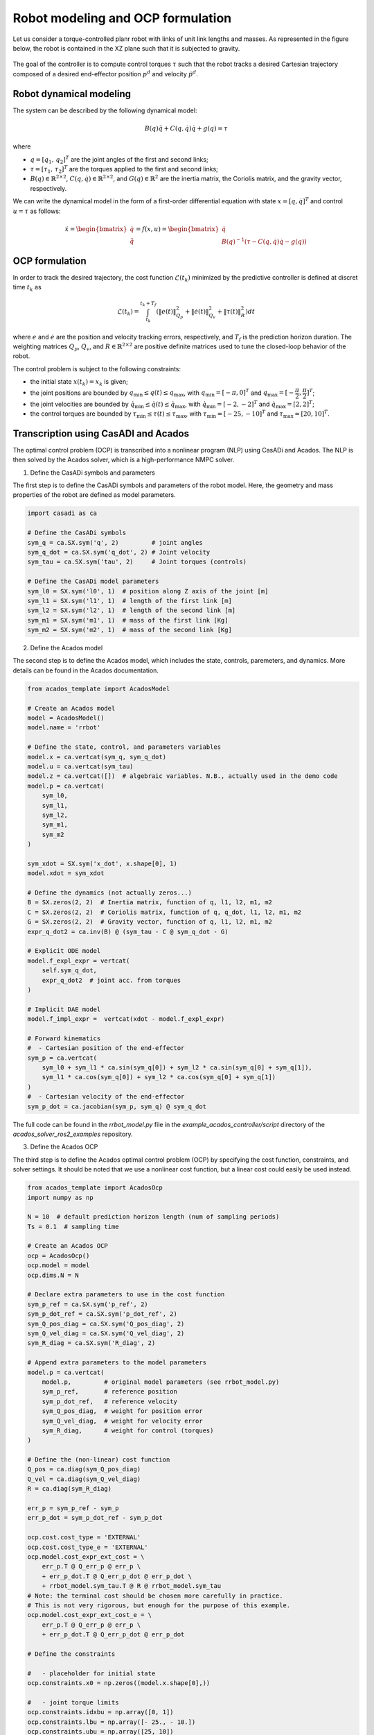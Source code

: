 Robot modeling and OCP formulation
==================================


Let us consider a torque-controlled planr robot with links of unit link lengths and masses.
As represented in the figure below, the robot is contained in the XZ plane such that it is subjected to gravity.

.. figure:: ../images/robot_description.png
   :width: 400
   :align: center

The goal of the controller is to compute control torques :math:`\tau` such that the robot tracks a desired Cartesian trajectory composed of a desired end-effector position  :math:`p^d` and velocity :math:`\dot{p}^d`.


Robot dynamical modeling
---------------------------------------

The system can be described by the following dynamical model:

.. math::

    B(q) \ddot{q} + C(q, \dot{q}) \dot{q} + g(q) = \tau

where

- :math:`q = [q_1, \, q_2]^T` are the joint angles of the first and second links;

- :math:`\tau = [\tau_1, \, \tau_2]^T` are the torques applied to the first and second links;

- :math:`B(q) \in \mathbb{R}^{2 \times 2}`, :math:`C(q, \dot{q}) \in \mathbb{R}^{2 \times 2}`, and :math:`G(q)  \in \mathbb{R}^{2}` are the inertia matrix, the Coriolis matrix, and the gravity vector, respectively.

We can write the dynamical model in the form of a first-order differential equation with state :math:`x = [q, \dot{q}]^T` and control :math:`u = \tau` as follows:

.. math::

    \dot{x} = \begin{bmatrix} \dot{q} \\ \ddot{q} \end{bmatrix}
            = f(x, u)
            = \begin{bmatrix} \dot{q} \\ B(q)^{-1} (\tau - C(q, \dot{q}) \dot{q} - g(q)) \end{bmatrix}

OCP formulation
---------------------------------------

In order to track the desired trajectory, the cost function :math:`\mathcal{L}(t_k)` minimized by the predictive controller is defined at discret time :math:`t_k` as

.. math::

    \mathcal{L}(t_k) = \int_{t_k}^{t_k + T_f} \left( \| e(t) \|^2_{Q_p} + \| \dot{e}(t) \|^2_{Q_v} + \| \tau(t) \|^2_R \right) dt


where :math:`e` and :math:`\dot{e}` are the position and velocity tracking errors, respectively, and :math:`T_f` is the prediction horizon duration.
The weighting matrices :math:`Q_p`, :math:`Q_v`, and :math:`R \in \mathbb{R}^{2 \times 2}` are positive definite matrices used to tune the closed-loop behavior of the robot.

The control problem is subject to the following constraints:

- the initial state :math:`x(t_k) = x_k` is given;

- the joint positions are bounded by :math:`q_{\min} \leq q(t) \leq q_{\max}`, with :math:`q_{\min} = [-\pi, 0]^T` and :math:`q_{\max} = [-\cfrac{\pi}{2}, \cfrac{\pi}{2}]^T`;

- the joint velocities are bounded by :math:`\dot{q}_{\min} \leq \dot{q}(t) \leq \dot{q}_{\max}`, with :math:`\dot{q}_{\min} = [-2, -2]^T` and :math:`\dot{q}_{\max} = [2, 2]^T`;

- the control torques are bounded by :math:`\tau_{\min} \leq \tau(t) \leq \tau_{\max}`, with :math:`\tau_{\min} = [-25, -10]^T` and :math:`\tau_{\max} = [20, 10]^T`.



Transcription using CasADI and Acados
---------------------------------------

The optimal control problem (OCP) is transcribed into a nonlinear program (NLP) using CasADi and Acados.
The NLP is then solved by the Acados solver, which is a high-performance NMPC solver.

1) Define the CasADi symbols and parameters


The first step is to define the CasADi symbols and parameters of the robot model.
Here, the geometry and mass properties of the robot are defined as model parameters.

.. code-block:: python

    import casadi as ca

    # Define the CasADi symbols
    sym_q = ca.SX.sym('q', 2)         # joint angles
    sym_q_dot = ca.SX.sym('q_dot', 2) # Joint velocity
    sym_tau = ca.SX.sym('tau', 2)     # Joint torques (controls)

    # Define the CasADi model parameters
    sym_l0 = SX.sym('l0', 1)  # position along Z axis of the joint [m]
    sym_l1 = SX.sym('l1', 1)  # length of the first link [m]
    sym_l2 = SX.sym('l2', 1)  # length of the second link [m]
    sym_m1 = SX.sym('m1', 1)  # mass of the first link [Kg]
    sym_m2 = SX.sym('m2', 1)  # mass of the second link [Kg]


2) Define the Acados model

The second step is to define the Acados model, which includes the state, controls, paremeters, and dynamics.
More details can be found in the Acados documentation.

.. code-block:: python

    from acados_template import AcadosModel

    # Create an Acados model
    model = AcadosModel()
    model.name = 'rrbot'

    # Define the state, control, and parameters variables
    model.x = ca.vertcat(sym_q, sym_q_dot)
    model.u = ca.vertcat(sym_tau)
    model.z = ca.vertcat([])  # algebraic variables. N.B., actually used in the demo code
    model.p = ca.vertcat(
        sym_l0,
        sym_l1,
        sym_l2,
        sym_m1,
        sym_m2
    )

    sym_xdot = SX.sym('x_dot', x.shape[0], 1)
    model.xdot = sym_xdot

    # Define the dynamics (not actually zeros...)
    B = SX.zeros(2, 2)  # Inertia matrix, function of q, l1, l2, m1, m2
    C = SX.zeros(2, 2)  # Coriolis matrix, function of q, q_dot, l1, l2, m1, m2
    G = SX.zeros(2, 2)  # Gravity vector, function of q, l1, l2, m1, m2
    expr_q_dot2 = ca.inv(B) @ (sym_tau - C @ sym_q_dot - G)

    # Explicit ODE model
    model.f_expl_expr = vertcat(
        self.sym_q_dot,
        expr_q_dot2  # joint acc. from torques
    )

    # Implicit DAE model
    model.f_impl_expr =  vertcat(xdot - model.f_expl_expr)

    # Forward kinematics
    #  - Cartesian position of the end-effector
    sym_p = ca.vertcat(
        sym_l0 + sym_l1 * ca.sin(sym_q[0]) + sym_l2 * ca.sin(sym_q[0] + sym_q[1]),
        sym_l1 * ca.cos(sym_q[0]) + sym_l2 * ca.cos(sym_q[0] + sym_q[1])
    )
    #  - Cartesian velocity of the end-effector
    sym_p_dot = ca.jacobian(sym_p, sym_q) @ sym_q_dot

The full code can be found in the `rrbot_model.py` file in the `example_acados_controller/script` directory of the `acados_solver_ros2_examples` repository.


3) Define the Acados OCP


The third step is to define the Acados optimal control problem (OCP) by specifying the cost function, constraints, and solver settings.
It should be noted that we use a nonlinear cost function, but a linear cost could easily be used instead.

.. code-block:: python

    from acados_template import AcadosOcp
    import numpy as np

    N = 10  # default prediction horizon length (num of sampling periods)
    Ts = 0.1  # sampling time

    # Create an Acados OCP
    ocp = AcadosOcp()
    ocp.model = model
    ocp.dims.N = N

    # Declare extra parameters to use in the cost function
    sym_p_ref = ca.SX.sym('p_ref', 2)
    sym_p_dot_ref = ca.SX.sym('p_dot_ref', 2)
    sym_Q_pos_diag = ca.SX.sym('Q_pos_diag', 2)
    sym_Q_vel_diag = ca.SX.sym('Q_vel_diag', 2)
    sym_R_diag = ca.SX.sym('R_diag', 2)

    # Append extra parameters to the model parameters
    model.p = ca.vertcat(
        model.p,         # original model parameters (see rrbot_model.py)
        sym_p_ref,       # reference position
        sym_p_dot_ref,   # reference velocity
        sym_Q_pos_diag,  # weight for position error
        sym_Q_vel_diag,  # weight for velocity error
        sym_R_diag,      # weight for control (torques)
    )

    # Define the (non-linear) cost function
    Q_pos = ca.diag(sym_Q_pos_diag)
    Q_vel = ca.diag(sym_Q_vel_diag)
    R = ca.diag(sym_R_diag)

    err_p = sym_p_ref - sym_p
    err_p_dot = sym_p_dot_ref - sym_p_dot

    ocp.cost.cost_type = 'EXTERNAL'
    ocp.cost.cost_type_e = 'EXTERNAL'
    ocp.model.cost_expr_ext_cost = \
        err_p.T @ Q_err_p @ err_p \
        + err_p_dot.T @ Q_err_p_dot @ err_p_dot \
        + rrbot_model.sym_tau.T @ R @ rrbot_model.sym_tau
    # Note: the terminal cost should be chosen more carefully in practice.
    # This is not very rigorous, but enough for the purpose of this example.
    ocp.model.cost_expr_ext_cost_e = \
        err_p.T @ Q_err_p @ err_p \
        + err_p_dot.T @ Q_err_p_dot @ err_p_dot

    # Define the constraints

    #   - placeholder for initial state
    ocp.constraints.x0 = np.zeros((model.x.shape[0],))

    #   - joint torque limits
    ocp.constraints.idxbu = np.array([0, 1])
    ocp.constraints.lbu = np.array([- 25., - 10.])
    ocp.constraints.ubu = np.array([25, 10])

    #   - joint position and velocity limits
    q_dot_max = 2
    ocp.constraints.idxbx = np.array(range(model.x.shape[0]))
    ocp.constraints.lbx = np.array(
        [- np.pi, - np.pi / 2., -q_dot_max, -q_dot_max])
    ocp.constraints.ubx = np.array(
        [0., np.pi / 2., +q_dot_max, +q_dot_max])

    #    - terminal (state) constraints
    #      (we simply replicate stage state constraints)
    ocp.constraints.lbx_e = ocp.constraints.lbx
    ocp.constraints.ubx_e = ocp.constraints.ubx
    ocp.constraints.idxbx_e = ocp.constraints.idxbx

    # Set solver options
    ocp.solver_options.tf = N * Ts  # prediction horizon in seconds
    ocp.solver_options.nlp_solver_type = 'SQP_RTI'
    ocp.solver_options.integrator_type = 'IRK'  # use implicit DAE model
    ...


At this point, the OCP is fully defined and can be solved using the Acados solver.
The full code can be found in the `export_acados_solver_plugin.py` file in the `example_acados_controller/script` directory of the `acados_solver_ros2_examples` repository.


